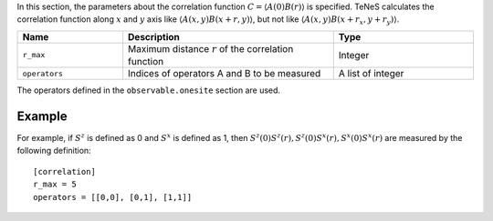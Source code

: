 .. highlight:: none

In this section, the parameters about the correlation function :math:`C = \langle A(0)B(r) \rangle` is specified.
TeNeS calculates the correlation function along :math:`x` and :math:`y` axis
like :math:`\langle A(x,y) B(x+r, y) \rangle`, but not like :math:`\langle A(x,y) B(x+r_x, y+r_y)\rangle`.

.. csv-table::
   :header: "Name", "Description", "Type"
   :widths: 15, 30, 20

   ``r_max``,     "Maximum distance :math:`r` of the correlation function", Integer
   ``operators``, "Indices of operators A and B to be measured",            A list of integer

The operators defined in the ``observable.onesite`` section are used.

Example
~~~~~~~~

For example, if :math:`S^z` is defined as 0 and :math:`S^x` is defined as 1, 
then :math:`S^z(0) S^z(r), S^z(0) S^x(r), S^x(0) S^x(r)` 
are measured by the following definition:

::

    [correlation]
    r_max = 5
    operators = [[0,0], [0,1], [1,1]]
